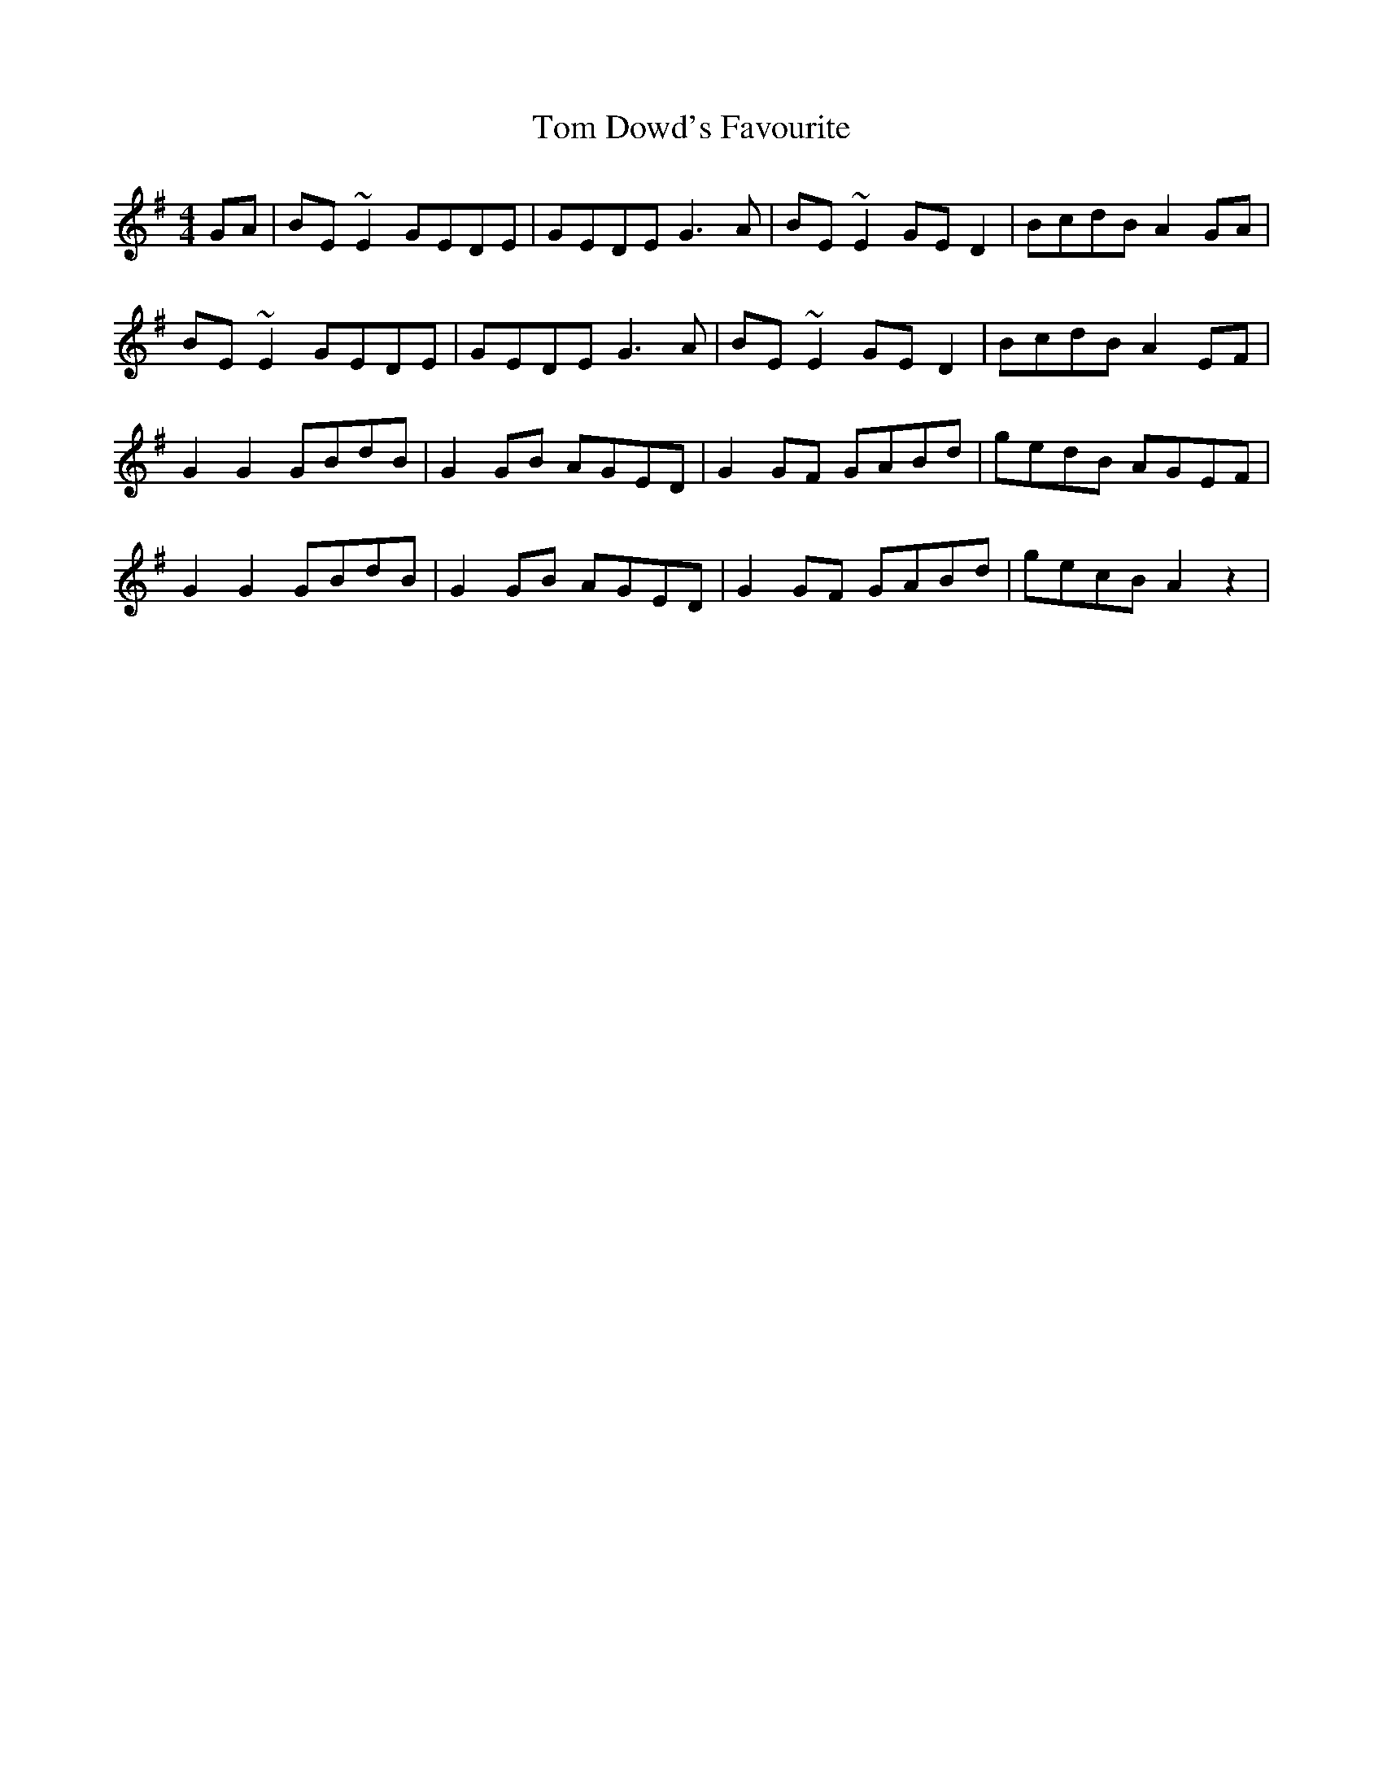 X: 40365
T: Tom Dowd's Favourite
R: reel
M: 4/4
K: Eminor
GA|BE ~E2 GEDE|GEDE G3A|BE ~E2 GE D2|BcdB A2 GA|
BE ~E2 GEDE|GEDE G3A|BE ~E2 GE D2|BcdB A2EF|
G2 G2 GBdB|G2 GB AGED|G2 GF GABd|gedB AGEF|
G2 G2 GBdB|G2 GB AGED|G2 GF GABd|gecB A2z2|

